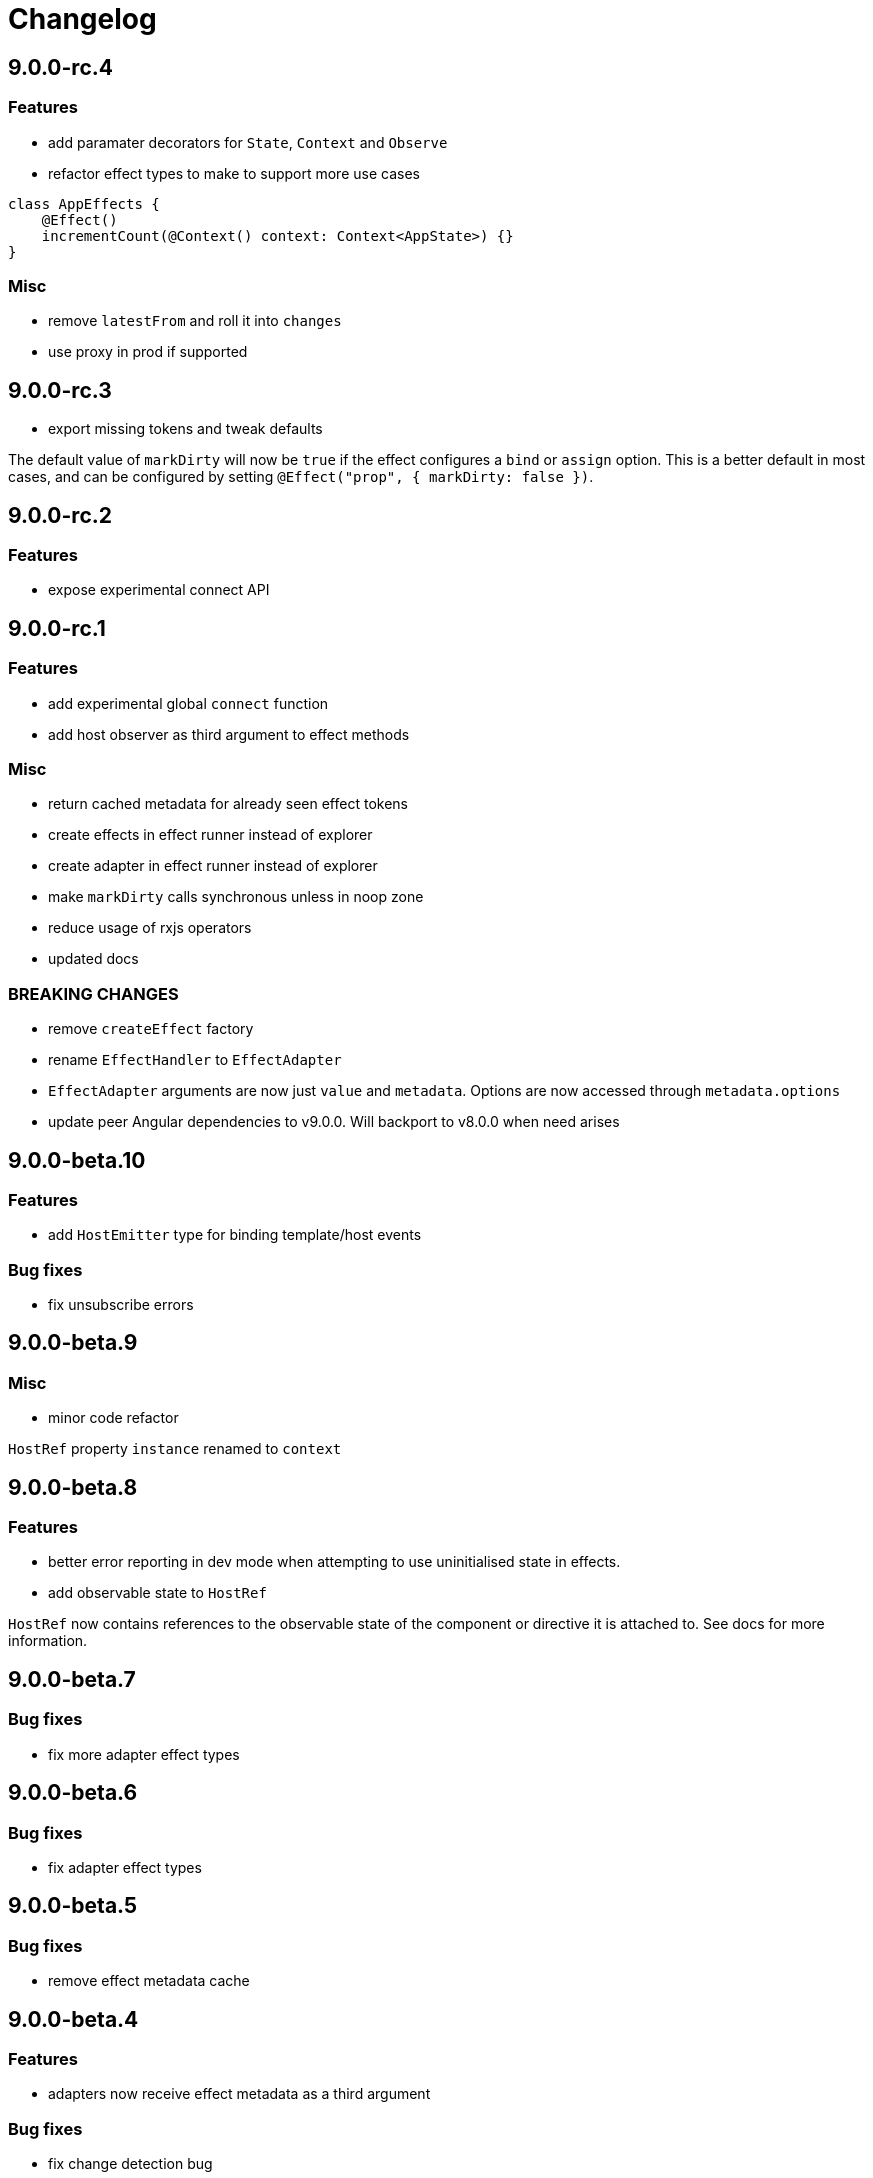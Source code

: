 = Changelog

== 9.0.0-rc.4

=== Features

- add paramater decorators for `State`, `Context` and `Observe`
- refactor effect types to make to support more use cases

[source, typescript]
----
class AppEffects {
    @Effect()
    incrementCount(@Context() context: Context<AppState>) {}
}
----

=== Misc

- remove `latestFrom` and roll it into `changes`
- use proxy in prod if supported

== 9.0.0-rc.3

- export missing tokens and tweak defaults

The default value of `markDirty` will now be `true` if the effect configures a `bind` or `assign` option. This is a better default in most cases, and can be configured by setting `@Effect("prop", { markDirty: false })`.

== 9.0.0-rc.2

=== Features

- expose experimental connect API

== 9.0.0-rc.1

=== Features

- add experimental global `connect` function
- add host observer as third argument to effect methods

=== Misc

- return cached metadata for already seen effect tokens
- create effects in effect runner instead of explorer
- create adapter in effect runner instead of explorer
- make `markDirty` calls synchronous unless in noop zone
- reduce usage of rxjs operators
- updated docs

=== BREAKING CHANGES

- remove `createEffect` factory
- rename `EffectHandler` to `EffectAdapter`
- `EffectAdapter` arguments are now just `value` and `metadata`. Options are now accessed through `metadata.options`
- update peer Angular dependencies to v9.0.0. Will backport to v8.0.0 when need arises

== 9.0.0-beta.10

=== Features

- add `HostEmitter` type for binding template/host events

=== Bug fixes

- fix unsubscribe errors

== 9.0.0-beta.9

=== Misc

- minor code refactor

`HostRef` property `instance` renamed to `context`

== 9.0.0-beta.8

=== Features

- better error reporting in dev mode when attempting to use uninitialised state in effects.

- add observable state to `HostRef`

`HostRef` now contains references to the observable state of the component or directive it is attached to. See docs for more information.

== 9.0.0-beta.7

=== Bug fixes
- fix more adapter effect types

== 9.0.0-beta.6

=== Bug fixes
- fix adapter effect types

== 9.0.0-beta.5

=== Bug fixes
- remove effect metadata cache

== 9.0.0-beta.4

=== Features
- adapters now receive effect metadata as a third argument

=== Bug fixes
- fix change detection bug

== 9.0.0-beta.3

=== Misc
- refactor internals for better code flow

== 9.0.0-beta.2

=== Features
- performance improvements
- add experimental zoneless event manager

=== Bug fixes
- fix max call stack errors

== 9.0.0-beta.1

=== Features

- defer state object creation until effect is called

State is proxied in dev mode to intercept and report uninitialised property access eg. `state.viewChildren`. This change allows Angular to bind properties before the state object is created by setting `whenRendered: true`.

== 9.0.0-beta.0

Initial release

